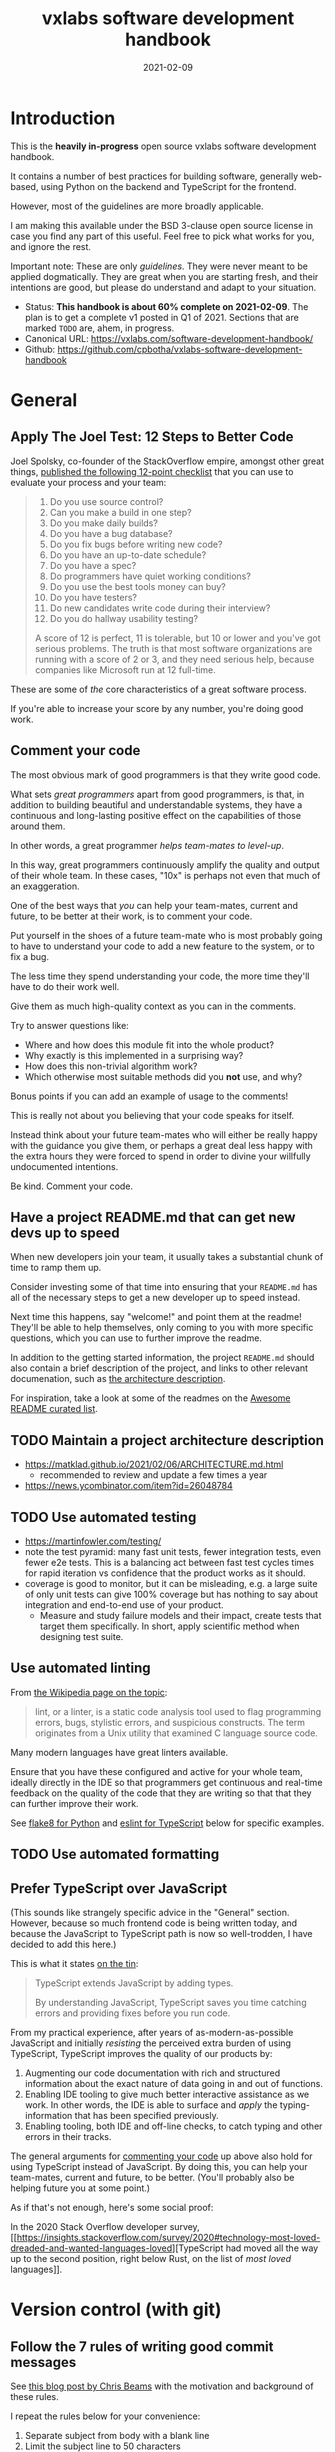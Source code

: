 #+TITLE: vxlabs software development handbook
#+DATE: 2021-02-09
#+AUTHOR_not: Dr Charl P. Botha <cpbotha@vxlabs.com>
#+AUTHOR:

#+HUGO_BASE_DIR: ../../../../web/vxlabs.com/
#+HUGO_SECTION: post/2021

#+EXPORT_FILE_NAME: index.md
#+HUGO_BUNDLE: vxlabs-software-development-handbook
#+HUGO_URL: /software-development-handbook/

#+HUGO_CATEGORIES: handbook
#+HUGO_TAGS: "best practices" "code style" "coding conventions" "programming style" "software development"

# when exporting to hugo, need author here. for other exports, re-enable AUTHOR above
# the problem is that ox-hugo usually exports author array: https://ox-hugo.scripter.co/doc/author/
#+HUGO_CUSTOM_FRONT_MATTER: :author "Dr Charl P. Botha" :org true
#+HUGO_AUTO_SET_LASTMOD: t

#+HUGO_DRAFT: true

* Introduction

This is the *heavily in-progress* open source vxlabs software development
handbook.

It contains a number of best practices for building software, generally
web-based, using Python on the backend and TypeScript for the
frontend.

However, most of the guidelines are more broadly applicable.

I am making this available under the BSD 3-clause open source license in case
you find any part of this useful. Feel free to pick what works for you, and
ignore the rest.

Important note: These are only /guidelines/. They were never meant to be
applied dogmatically. They are great when you are starting fresh, and their
intentions are good, but please do understand and adapt to your situation.

- Status: *This handbook is about 60% complete on 2021-02-09*. The plan is to
  get a complete v1 posted in Q1 of 2021. Sections that are marked =TODO= are,
  ahem, in progress.
- Canonical URL: https://vxlabs.com/software-development-handbook/
- Github: https://github.com/cpbotha/vxlabs-software-development-handbook

* General

** Apply The Joel Test: 12 Steps to Better Code

Joel Spolsky, co-founder of the StackOverflow empire, amongst other great
things, [[https://www.joelonsoftware.com/2000/08/09/the-joel-test-12-steps-to-better-code/][published the following 12-point checklist]] that you can use to evaluate
your process and your team:

#+begin_quote
1. Do you use source control?
2. Can you make a build in one step?
3. Do you make daily builds?
4. Do you have a bug database?
5. Do you fix bugs before writing new code?
6. Do you have an up-to-date schedule?
7. Do you have a spec?
8. Do programmers have quiet working conditions?
9. Do you use the best tools money can buy?
10. Do you have testers?
11. Do new candidates write code during their interview?
12. Do you do hallway usability testing?

A score of 12 is perfect, 11 is tolerable, but 10 or lower and you've got
serious problems. The truth is that most software organizations are running
with a score of 2 or 3, and they need serious help, because companies like
Microsoft run at 12 full-time.
#+end_quote

These are some of /the/ core characteristics of a great software process.

If you're able to increase your score by any number, you're doing good work.

** Comment your code
:PROPERTIES:
:CUSTOM_ID: comment-your-code
:END:

The most obvious mark of good programmers is that they write good code.

What sets /great programmers/ apart from good programmers, is that, in addition
to building beautiful and understandable systems, they have a continuous and
long-lasting positive effect on the capabilities of those around them.

In other words, a great programmer /helps team-mates to level-up/.

In this way, great programmers continuously amplify the quality and output of
their whole team. In these cases, "10x" is perhaps not even that much of an
exaggeration.

One of the best ways that /you/ can help your team-mates, current and future,
to be better at their work, is to comment your code.

Put yourself in the shoes of a future team-mate who is most probably going to
have to understand your code to add a new feature to the system, or to fix a
bug.

The less time they spend understanding your code, the more time they'll have to
do their work well.

Give them as much high-quality context as you can in the comments.

Try to answer questions like:

- Where and how does this module fit into the whole product?
- Why exactly is this implemented in a surprising way?
- How does this non-trivial algorithm work?
- Which otherwise most suitable methods did you *not* use, and why?

Bonus points if you can add an example of usage to the comments!

This is really not about you believing that your code speaks for itself.

Instead think about your future team-mates who will either be really happy with
the guidance you give them, or perhaps a great deal less happy with the extra
hours they were forced to spend in order to divine your willfully undocumented
intentions.

Be kind. Comment your code.

** Have a project README.md that can get new devs up to speed

When new developers join your team, it usually takes a substantial chunk of
time to ramp them up.

Consider investing some of that time into ensuring that your =README.md= has
all of the necessary steps to get a new developer up to speed instead.

Next time this happens, say "welcome!" and point them at the readme! They'll be
able to help themselves, only coming to you with more specific questions, which
you can use to further improve the readme.

In addition to the getting started information, the project =README.md= should
also contain a brief description of the project, and links to other relevant
documenation, such as [[#architecture-description][the architecture description]].

For inspiration, take a look at some of the readmes on the [[https://github.com/matiassingers/awesome-readme][Awesome README
curated list]].

** TODO Maintain a project architecture description
:PROPERTIES:
:CUSTOM_ID: architecture-description
:END:

- https://matklad.github.io/2021/02/06/ARCHITECTURE.md.html
  - recommended to review and update a few times a year
- https://news.ycombinator.com/item?id=26048784

** TODO Use automated testing

- https://martinfowler.com/testing/
- note the test pyramid: many fast unit tests, fewer integration tests, even
  fewer e2e tests. This is a balancing act between fast test cycles times for
  rapid iteration vs confidence that the product works as it should.
- coverage is good to monitor, but it can be misleading, e.g. a large suite of
  only unit tests can give 100% coverage but has nothing to say about
  integration and end-to-end use of your product.
  - Measure and study failure models and their impact, create tests that target
    them specifically. In short, apply scientific method when designing test
    suite.

** Use automated linting
:PROPERTIES:
:CUSTOM_ID: linting
:END:

From [[https://en.wikipedia.org/wiki/Lint_(software)][the Wikipedia page on the topic]]:

#+begin_quote
lint, or a linter, is a static code analysis tool used to flag programming
errors, bugs, stylistic errors, and suspicious constructs. The term originates
from a Unix utility that examined C language source code.
#+end_quote

Many modern languages have great linters available.

Ensure that you have these configured and active for your whole team, ideally
directly in the IDE so that programmers get continuous and real-time feedback
on the quality of the code that they are writing so that that they can further
improve their work.

See [[#flake8][flake8 for Python]] and [[#eslint][eslint for TypeScript]] below for specific examples.

** TODO Use automated formatting

** Prefer TypeScript over JavaScript
:PROPERTIES:
:CUSTOM_ID: typescript-over-javascript
:END:

(This sounds like strangely specific advice in the "General" section. However,
because so much frontend code is being written today, and because the
JavaScript to TypeScript path is now so well-trodden, I have decided to add
this here.)

This is what it states [[https://www.typescriptlang.org/][on the tin]]:

#+begin_quote
TypeScript extends JavaScript by adding types.

By understanding JavaScript, TypeScript saves you time catching errors and
providing fixes before you run code.
#+end_quote

From my practical experience, after years of as-modern-as-possible JavaScript
and initially /resisting/ the perceived extra burden of using TypeScript,
TypeScript improves the quality of our products by:

1. Augmenting our code documentation with rich and structured information about
   the exact nature of data going in and out of functions.
2. Enabling IDE tooling to give much better interactive assistance as we
   work. In other words, the IDE is able to surface and /apply/ the
   typing-information that has been specified previously.
3. Enabling tooling, both IDE and off-line checks, to catch typing and other
   errors in their tracks.

The general arguments for [[#comment-your-code][commenting your code]] up above also hold for using
TypeScript instead of JavaScript. By doing this, you can help your team-mates,
current and future, to be better. (You'll probably also be helping future you
at some point.)

As if that's not enough, here's some social proof:

In the 2020 Stack Overflow developer survey, [[https://insights.stackoverflow.com/survey/2020#technology-most-loved-dreaded-and-wanted-languages-loved][TypeScript had moved all the way
up to the second position, right below Rust, on the list of /most loved/
languages]].

* Version control (with git)

** Follow the 7 rules of writing good commit messages
:PROPERTIES:
:CUSTOM_ID: good-commit-messages
:END:


See [[https://chris.beams.io/posts/git-commit/][this blog post by Chris Beams]] with the motivation and background of these
rules.

I repeat the rules below for your convenience:

1. Separate subject from body with a blank line
2. Limit the subject line to 50 characters
3. Capitalize the subject line
4. Do not end the subject line with a period
5. Use the imperative mood in the subject line
6. Wrap the body at 72 characters
7. Use the body to explain what and why vs. how

The post by Beams contains a great example of a rather extensive git
commit message that I reproduce below, also for your convenience.

Commit messages generally stop at the first line, but that means many
people somehow manage to break the first five of the seven rules, so at
least pay careful attention to the example's first line.

#+begin_example
  Summarize changes in around 50 characters or less

  More detailed explanatory text, if necessary. Wrap it to about 72
  characters or so. In some contexts, the first line is treated as the
  subject of the commit and the rest of the text as the body. The
  blank line separating the summary from the body is critical (unless
  you omit the body entirely); various tools like `log`, `shortlog`
  and `rebase` can get confused if you run the two together.

  Explain the problem that this commit is solving. Focus on why you
  are making this change as opposed to how (the code explains that).
  Are there side effects or other unintuitive consequences of this
  change? Here's the place to explain them.

  Further paragraphs come after blank lines.

   - Bullet points are okay, too

   - Typically a hyphen or asterisk is used for the bullet, preceded
     by a single space, with blank lines in between, but conventions
     vary here

  If you use an issue tracker, put references to them at the bottom,
  like this:

  Resolves: #123
  See also: #456, #789
#+end_example

** Rebase feature branches before review and before merging
:PROPERTIES:
:CUSTOM_ID: rebase-before-merging
:END:

Rebasing before review and again before merging, with a merge commit, results
in a more linear git history where each feature branch is clearly separated
from the feature branchs before and after it.

When this rebasing approach is combined with [[#good-commit-messages][writing good commit messages]], your
git history becomes a usable and, importantly, linear hierarchical record of
which changes happened when, both at the commit level, and at the feature
level.

Below an example is shown from a real project employing [[#gitflow][gitflow]] and the
rebase-before-merge guideline.

Note that each discrete feature occupies its own horizontal duration with no
overlaps. Furthermore, each feature branch is ended by a merge commit which
contains more information about that feature.

#+CAPTION: Linear hierarchical history thanks to rebasing before merging.
#+CAPTION: Merge commits in each case contain more information about the feature and metadata like the PR reviewers.
[[file:magit-rebase-good-history.png][file:magit-rebase-good-history.png]]

In exceptional cases, it /can/ happen (but it shouldn't) that a feature branch
has grown so complex to make a rebase prohibitively difficult. In these cases,
after this has been discussed with the team lead, one could consider merging
=develop= into the feature branch instead of rebasing. However, this should be
considered a last exit.

** Use gitflow for versioned software releases
:PROPERTIES:
:CUSTOM_ID: gitflow
:END:

The [[https://nvie.com/posts/a-successful-git-branching-model/][original gitflow branching model was published by Vincent Driessen on his
blog]].

Please go read the whole post as soon as you can make some time.

Until then, refer to one of Driessen's great diagrams below, and follow these
updated and highly paraphrased instructions:

- Your git repo has at least two major branches: =develop= and =main=.
- Every new feature, bug fix or task is developed in a feature branch, branched
  from =develop=.
- (After the pull request and review process,) that feature branch will be merged
  back into develop.
  - We add here the extra requirement that the feature branch is rebased from
    master before review, and again before merging, see [[#rebase-before-merging][rebase-before-merging]]
    above.
- When you are preparing for a release, create a new branch of =develop= and
  work on that until ready for release.
  - Tag the specific commit that makes it into release.
- After release, and hopefully fame and fortune, merge the =release-= branch in
  question back into =develop=, and also, quite importantly into =main=.
  - In other words, =main= is always production-ready code.
- If you ever need to make an urgent hotfix to a production release, branch
  from production-ready =main= and prepare hotfix release.
  - Once the hotfix release is done, merge back into =main= and into =develop=.
  
#+CAPTION: The gitflow model, including develop, master (now main), release branches and hotfixes.
#+ATTR_HTML: :width 320
[[file:gitflow_hotfixbranch_nvie.com.png][file:gitflow_hotfixbranch_nvie.com.png]]

Please do take note of Driessen's update of March 5, 2020, where he recommends
that gitflow should not be treated as dogma.

It's a guideline that is to be adapted for your situation.

** Use GitHub flow for continuous delivery

If your team does continuous delivery, i.e. not fully versioned software
releases, consider a simpler model than gitflow, for example [[https://guides.github.com/introduction/flow/][GitHub flow]].

My experience is mostly with versioned software releases and gitflow, so I'm
keeping this section short.

** Before merging, apply the merge request checklist

From the following Tweet by [[https://twitter.com/pablosaraiva][pablosaraiva]]:

#+begin_export html
<blockquote class="twitter-tweet"><p lang="en" dir="ltr">- Changes a single
thing;<br>- Has a good tittle;<br>- Has a link to the ticket;<br>- Was pair
reviewed;<br>- Build and tests pass;<br>- Static code analysis pass
(sonarqube);<br>- Code changes are simple to understand;<br>- Things that need
documentation are documented;<br>- Code has test coverage.</p>&mdash;
pablosaraiva (@pablosaraiva) <a
href="https://twitter.com/pablosaraiva/status/1350386465138728961?ref_src=twsrc%5Etfw">January
16, 2021</a></blockquote> <script async
src="https://platform.twitter.com/widgets.js" charset="utf-8"></script>
#+end_export

Following is a fixed and grouped version of the checklist.

Before a merge request can be merged, the following has to be checked:

The request:

1. Changes a single thing;
2. Has a good title;
3. Has a link to the ticket;
4. Was peer reviewed;

In addition:

5. Build and tests pass;
6. Static code analysis pass;
7. Code changes are simple to understand;
8. Things that need documentation are documented;
9. Code has test coverage.

* Usability

** TODO Read and absorb Steve Krug's "Don't make me think"

This book is a great introduction to website (and to a large extent general UI)
usability that gives insight into the mind of that very mysterious being,
namely "the user".

If you don't have time at this moment to read this compact book, you could read
my book notes in the meantime. (to be published)

- [ ] usability testing

** TODO Pick and use a design system and accompanying toolkit

- [ ] state problem: we are almost all engineering
- [ ] motivate design system + toolkit as engineer-friendly solution for
  practical usability

We use [[https://material.io/design][Material Design]] along with [[https://material-ui.com/][material-ui]] for our React frontends.

* Python
  
** Type annotate all the things

The same three arguments as for [[#typescript-over-javascript][Prefer TypeScript]] up above hold for Python type
annotation.

In short, type annotation in Python is structured, human- and
machine-understandable type information that enriches your documentation, can
be used by IDEs to assist you and your team-mates in writing code, and can be
used by IDEs and offline tools such as mypy to help catch bugs before they
happen.

During the Python Language Summit 2020, [[https://pyfound.blogspot.com/2020/04/the-path-forward-for-typing-python.html][Guido van Rossum remarked that since
2014, when Python type annotations were introduced, ten type-checking PEPs have
been approved]].

As an additional example, the Apache Beam project is quite assertive in its
post introducing improved annotation for their Python SDK (emphasis mine):

#+begin_quote
The *importance of static type checking in a dynamically typed language like
Python is not up for debate*. Type hints allow developers to leverage a strong
typing system to:

- write better code,
- self-document ambiguous programming logic, and
- inform intelligent code completion in IDEs like PyCharm.
#+end_quote

** TODO Prefer poetry for managing project and product dependencies

- reproducible builds

** TODO Consider Conda for managing data-science and R&D dependencies

https://docs.conda.io/en/latest/miniconda.html

** Use the black formatter with defaults

The [[https://black.readthedocs.io/en/stable/the_black_code_style.html#line-length][black formatter documentation makes good arguments for line length 88]],
including that it's more than 80 (can't argue with that), but perhaps most
importantly that longer line lengths could be problematic for folks with sight
difficulties.

Furthermore, sticking to the formatter default means one fewer setting
that has to be modified.

** Use flake8 to check your Python as you work
:PROPERTIES:
:CUSTOM_ID: flake8
:END:

Configure your IDE to apply flake8 checks continuously as you work.

We prefer the google import style (grouped from built-in to third-party,
sorted within groups), and numpy docstrings.

The following =.flake8=, to be installed in the root directory of your
project, takes care of what's mentioned here.

#+begin_example
  [flake8]
  max-line-length = 88
  import-order-style = google
  docstring-convention = numpy
  # https://black.readthedocs.io/en/stable/the_black_code_style.html#slices
  ignore = E203
#+end_example

** TODO Use cell-based debug scripts

Follow the convention that all tests (we use pytest) are in files named
=test_*.py=, and debug and test scripts are named =debug_*.py=.

** Prefer Django

Django is the highest quality Python web-framework.

It comes with almost all batteries included, it is exhaustively tested
and it is well-documented.

Importantly, it is quite opinionated, meaning that you don't have to
waste time deciding on alternative solutions for aspects of your
back-end. The solutions are already all there, and they've been
battle-tested. However, many of these components can be swapped out if
you really want to.

The Django ORM by itself is worth the price of admission.

In addition to all of that, the large and active community means that:

1. The strange behaviour you're seeing in your app has already been
   explored, documented and fixed by someone else. Just search.
2. There are multiple libraries and configurations for any possible
   requirement you might have.

Sometimes people operate on the assumption that Django is somehow too
large for a small service, and then choose some other smaller-appearing
framework.

Why would you do this?

If you use a subset of Django's functionality, it becomes a smaller
framework in memory and in complexity.

However, in future you have the option of switching on any of the
built-in functionality when the project requirements change.

To summarize: Choose Django, unless you have really good and really
specific reasons not to do so.

*** What about FastAPI?
    :PROPERTIES:
    :CUSTOM_ID: what-about-fastapi
    :END:
We have used [[https://fastapi.tiangolo.com/][FastAPI]] in the past for
a machine learning project that required asynchronous operation (for
pushing results via websockets to the interactive web frontend) but did
not require a database component or any user authentication.

Although our experience with this impressive piece of software was
great, our Django products have seen many more users and many more years
of stable operation.

Furthermore, since then
[[https://docs.djangoproject.com/en/3.1/topics/async/][Django 3.1 has
gained many more async capabilities]]. Faced with the same requirements
today, we might choose differently.

Again, choose Django, unless you have really good and really specific
reasons not to do so.

* TypeScript

** Use eslint and configure your IDE to apply it continuously
:PROPERTIES:
:CUSTOM_ID: eslint
:END:

[[https://eslint.org/][eslint]] is currently the best linter for your TypeScript.

As suggested in the general [[#linting][guideline]] above, everyone on your team should have
eslint configured and running continuously as they work on TypeScript code.

You could start with some recommended rules for typescript by setting up you
=.eslintrc= like this:

#+begin_src javascript
  {
      "parser": "@typescript-eslint/parser",
      "plugins": ["@typescript-eslint"],
      "extends": ["plugin:@typescript-eslint/recommended"]
  }
#+end_src

Make sure that you have eslint and all relevant plugins installed.

- [[https://github.com/Sarghm/typescript-eslint-prettier-template][This TypeScript 4, ESLint & Prettier Project Template]] shows how to extend the
  above with prettier formatter support, which [[#prettier][we recommend below]].
- If you're also using React, combine the above with the example from [[https://community.dynamics.com/crm/b/develop1/posts/always-be-linting-your-typescript][this
  post]].

*** Visual Studio Code

Install [[https://marketplace.visualstudio.com/items?itemName=dbaeumer.vscode-eslint][the =dbaeumer.vscode-eslint= extension]] for continuous application of
eslint to your code.

*** What about tslint?

After some time using the purpose-built /tslint/ for our TypeScript codebases,
I was surprised to discover that [[https://github.com/typescript-eslint/typescript-eslint#what-about-tslint][tslint was being sunsetted, and that
significant effort had been put into upgrading eslint to replace tslint as the
premier TypeScript linter]].

In fact, the TypeScript team themselves had [[https://github.com/microsoft/TypeScript/issues/30553][switched to using eslint on the
main TypeScript repo]].

** Group your imports

** Use the prettier formatter
:PROPERTIES:
:CUSTOM_ID: prettier
:END:


Using an opinionated and automatic code formatter like
[[https://prettier.io/][prettier]] saves you time, because you don't
have to think about formatting anymore, and perhaps more importantly,
you don't have to debate about it with anyone.

[[https://prettier.io/docs/en/options.html#print-width][prettier recommends against any other =printWidth= than 80]], because their
algorithm does not treat it as a maximum length, but rather as a desired
length.

Due to this limitation, and because TypeScript is different from Python,
here we recommend going with prettier's defaults.

Configure your IDE or editor to run prettier automatically on save:

*** Visual Studio Code

Install the [[https://marketplace.visualstudio.com/items?itemName=esbenp.prettier-vscode]["Prettier - Code formatter" extension (extension id:
=esbenp.prettier-vscode=)]].

Activate =editor.formatOnSave=.

* TODO React


